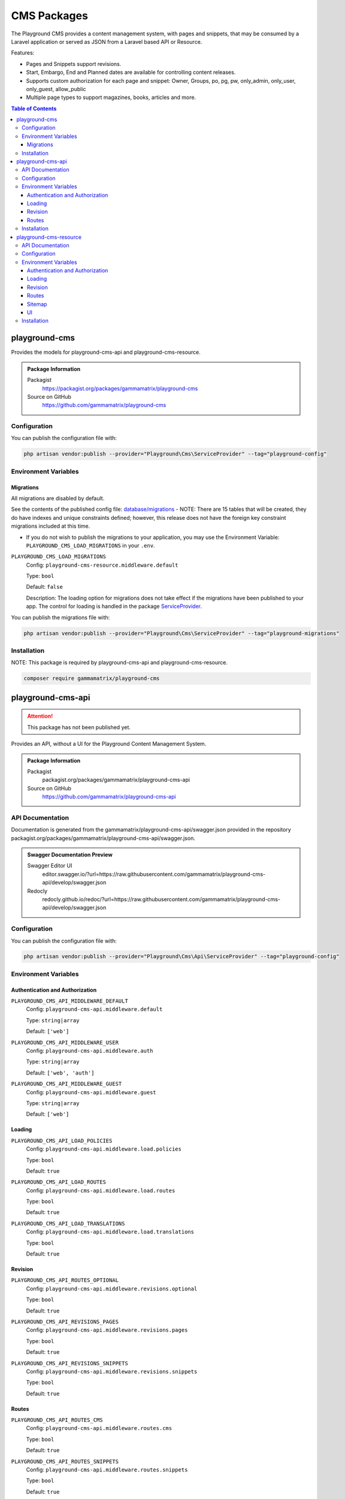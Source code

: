 CMS Packages
============

The Playground CMS provides a content management system, with pages and
snippets, that may be consumed by a Laravel application or served as JSON from a Laravel based API or Resource.

Features:

* Pages and Snippets support revisions.
* Start, Embargo, End and Planned dates are available for controlling content releases.
* Supports custom authorization for each page and snippet: Owner, Groups, po, pg, pw, only_admin, only_user, only_guest, allow_public
* Multiple page types to support magazines, books, articles and more.

.. contents:: Table of Contents


playground-cms
--------------

Provides the models for playground-cms-api and playground-cms-resource.

.. .. figure:: https://raw.githubusercontent.com/gammamatrix/playground-cms/develop/resources/docs/artisan-about-playground-cms.png
..    :align: center

..    ``artisan about`` for playground-cms

.. admonition:: Package Information

    Packagist
        https://packagist.org/packages/gammamatrix/playground-cms
    Source on GitHub
        https://github.com/gammamatrix/playground-cms


Configuration
^^^^^^^^^^^^^

You can publish the configuration file with:

.. code-block:: bash

    php artisan vendor:publish --provider="Playground\Cms\ServiceProvider" --tag="playground-config"


Environment Variables
^^^^^^^^^^^^^^^^^^^^^

Migrations
""""""""""

All migrations are disabled by default.

See the contents of the published config file: `database/migrations <https://github.com/gammamatrix/playground-cms/tree/develop/database/migrations>`_
- NOTE: There are 15 tables that will be created, they do have indexes and unique constraints defined; however, this release does not have the foreign key constraint migrations included at this time.


* If you do not wish to publish the migrations to your application, you may use the Environment Variable: ``PLAYGROUND_CMS_LOAD_MIGRATIONS`` in your ``.env``.

``PLAYGROUND_CMS_LOAD_MIGRATIONS``
    Config: ``playground-cms-resource.middleware.default``

    Type: ``bool``

    Default: ``false``

    Description: The loading option for migrations does not take effect if the migrations have been published to your app. The control for loading is handled in the package `ServiceProvider <https://github.com/gammamatrix/playground-admin/blob/develop/src/ServiceProvider.php>`_.

You can publish the migrations file with:

.. code-block:: bash

    php artisan vendor:publish --provider="Playground\Cms\ServiceProvider" --tag="playground-migrations"

Installation
^^^^^^^^^^^^

NOTE: This package is required by playground-cms-api and playground-cms-resource.

.. code-block:: bash

    composer require gammamatrix/playground-cms


playground-cms-api
------------------

.. Attention:: This package has not been published yet.

Provides an API, without a UI for the Playground Content Management System.

.. .. figure:: https://raw.githubusercontent.com/gammamatrix/playground-cms-api/develop/apis/docs/artisan-about-playground-cms-api.png
..    :align: center

..    ``artisan about`` for playground-cms-api

.. admonition:: Package Information

    Packagist
        packagist.org/packages/gammamatrix/playground-cms-api
    Source on GitHub
        https://github.com/gammamatrix/playground-cms-api


API Documentation
^^^^^^^^^^^^^^^^^

Documentation is generated from the gammamatrix/playground-cms-api/swagger.json provided in the repository packagist.org/packages/gammamatrix/playground-cms-api/swagger.json.

.. admonition:: Swagger Documentation Preview

    Swagger Editor UI
        editor.swagger.io/?url=https://raw.githubusercontent.com/gammamatrix/playground-cms-api/develop/swagger.json
    Redocly
        redocly.github.io/redoc/?url=https://raw.githubusercontent.com/gammamatrix/playground-cms-api/develop/swagger.json


Configuration
^^^^^^^^^^^^^

You can publish the configuration file with:

.. code-block:: bash

    php artisan vendor:publish --provider="Playground\Cms\Api\ServiceProvider" --tag="playground-config"

Environment Variables
^^^^^^^^^^^^^^^^^^^^^

Authentication and Authorization
""""""""""""""""""""""""""""""""

``PLAYGROUND_CMS_API_MIDDLEWARE_DEFAULT``
    Config: ``playground-cms-api.middleware.default``

    Type: ``string|array``

    Default: ``['web']``

``PLAYGROUND_CMS_API_MIDDLEWARE_USER``
    Config: ``playground-cms-api.middleware.auth``

    Type: ``string|array``

    Default: ``['web', 'auth']``

``PLAYGROUND_CMS_API_MIDDLEWARE_GUEST``
    Config: ``playground-cms-api.middleware.guest``

    Type: ``string|array``

    Default: ``['web']``


Loading
"""""""

``PLAYGROUND_CMS_API_LOAD_POLICIES``
    Config: ``playground-cms-api.middleware.load.policies``

    Type: ``bool``

    Default: ``true``

``PLAYGROUND_CMS_API_LOAD_ROUTES``
    Config: ``playground-cms-api.middleware.load.routes``

    Type: ``bool``

    Default: ``true``

``PLAYGROUND_CMS_API_LOAD_TRANSLATIONS``
    Config: ``playground-cms-api.middleware.load.translations``

    Type: ``bool``

    Default: ``true``


Revision
""""""""

``PLAYGROUND_CMS_API_ROUTES_OPTIONAL``
    Config: ``playground-cms-api.middleware.revisions.optional``

    Type: ``bool``

    Default: ``true``

``PLAYGROUND_CMS_API_REVISIONS_PAGES``
    Config: ``playground-cms-api.middleware.revisions.pages``

    Type: ``bool``

    Default: ``true``

``PLAYGROUND_CMS_API_REVISIONS_SNIPPETS``
    Config: ``playground-cms-api.middleware.revisions.snippets``

    Type: ``bool``

    Default: ``true``


Routes
""""""

``PLAYGROUND_CMS_API_ROUTES_CMS``
    Config: ``playground-cms-api.middleware.routes.cms``

    Type: ``bool``

    Default: ``true``

``PLAYGROUND_CMS_API_ROUTES_SNIPPETS``
    Config: ``playground-cms-api.middleware.routes.snippets``

    Type: ``bool``

    Default: ``true``

``PLAYGROUND_CMS_API_ROUTES_PAGES``
    Config: ``playground-cms-api.middleware.routes.pages``

    Type: ``bool``

    Default: ``true``

Installation
^^^^^^^^^^^^

NOTE: This package requires playground-cms.

.. code-block:: bash

    composer require gammamatrix/playground-cms-api


playground-cms-resource
-----------------------

Provides an API and a Laravel Blade UI for the Playground Content Management System.

.. .. figure:: https://raw.githubusercontent.com/gammamatrix/playground-cms-resource/develop/resources/docs/artisan-about-playground-cms-resource.png
..    :align: center

..    ``artisan about`` for playground-cms-resource

.. admonition:: Package Information

    Packagist
        https://packagist.org/packages/gammamatrix/playground-cms-resource
    Source on GitHub
        https://github.com/gammamatrix/playground-cms-resource


API Documentation
^^^^^^^^^^^^^^^^^

Documentation is generated from the `gammamatrix/playground-cms-resource/swagger.json provided in the repository <https://github.com/gammamatrix/playground-cms-resource/blob/develop/swagger.json>`_.

.. admonition:: Swagger Documentation Preview

    Swagger Editor UI
        https://editor.swagger.io/?url=https://raw.githubusercontent.com/gammamatrix/playground-cms-resource/develop/swagger.json
    Redocly
        https://redocly.github.io/redoc/?url=https://raw.githubusercontent.com/gammamatrix/playground-cms-resource/develop/swagger.json


Configuration
^^^^^^^^^^^^^

You can publish the configuration file with:

.. code-block:: bash

    php artisan vendor:publish --provider="Playground\Cms\Resource\ServiceProvider" --tag="playground-config"

Environment Variables
^^^^^^^^^^^^^^^^^^^^^

Authentication and Authorization
""""""""""""""""""""""""""""""""

If you do not want to use the flexible policies available in Playground, you may publish the config and/or routes to your base application and customize them and the middleware.

The mapping for models to policies is set in `config/playground-cms-resource.php <https://github.com/gammamatrix/playground-cms-resource/blob/develop/config/playground-cms-resource.php>`_ (may also be published).

If you wish to use your own policies, copy from `src/Policies <https://github.com/gammamatrix/playground-cms-resource/tree/develop/src/Policies>`_.


``PLAYGROUND_CMS_RESOURCE_MIDDLEWARE_DEFAULT``
    Config: ``playground-cms-resource.middleware.default``

    Type: ``string|array``

    Default: ``['web']``

``PLAYGROUND_CMS_RESOURCE_MIDDLEWARE_USER``
    Config: ``playground-cms-resource.middleware.auth``

    Type: ``string|array``

    Default: ``['web', 'auth']``

``PLAYGROUND_CMS_RESOURCE_MIDDLEWARE_GUEST``
    Config: ``playground-cms-resource.middleware.guest``

    Type: ``string|array``

    Default: ``['web']``


Loading
"""""""

``PLAYGROUND_CMS_RESOURCE_LOAD_POLICIES``
    Config: ``playground-cms-resource.middleware.load.policies``

    Type: ``bool``

    Default: ``true``

``PLAYGROUND_CMS_RESOURCE_LOAD_ROUTES``
    Config: ``playground-cms-resource.middleware.load.routes``

    Type: ``bool``

    Default: ``true``

``PLAYGROUND_CMS_RESOURCE_LOAD_VIEWS``
    Config: ``playground-cms-resource.middleware.load.views``

    Type: ``bool``

    Default: ``true``


Revision
""""""""

``PLAYGROUND_CMS_RESOURCE_ROUTES_OPTIONAL``
    Config: ``playground-cms-resource.middleware.revisions.optional``

    Type: ``bool``

    Default: ``true``

``PLAYGROUND_CMS_RESOURCE_REVISIONS_PAGES``
    Config: ``playground-cms-resource.middleware.revisions.pages``

    Type: ``bool``

    Default: ``true``

``PLAYGROUND_CMS_RESOURCE_REVISIONS_SNIPPETS``
    Config: ``playground-cms-resource.middleware.revisions.snippets``

    Type: ``bool``

    Default: ``true``


Routes
""""""

``PLAYGROUND_CMS_RESOURCE_ROUTES_CMS``
    Config: ``playground-cms-resource.middleware.routes.cms``

    Type: ``bool``

    Default: ``true``

``PLAYGROUND_CMS_RESOURCE_ROUTES_PAGES``
    Config: ``playground-cms-resource.middleware.routes.pages``

    Type: ``bool``

    Default: ``true``

``PLAYGROUND_CMS_RESOURCE_ROUTES_SNIPPETS``
    Config: ``playground-cms-resource.middleware.routes.snippets``

    Type: ``bool``

    Default: ``true``


Sitemap
"""""""

``PLAYGROUND_CMS_RESOURCE_SITEMAP_ENABLE``
    Config: ``playground-cms-resource.middleware.sitemap.enable``

    Type: ``bool``

    Default: ``true``

``PLAYGROUND_CMS_RESOURCE_SITEMAP_GUEST``
    Config: ``playground-cms-resource.middleware.sitemap.guest``

    Type: ``bool``

    Default: ``true``

``PLAYGROUND_CMS_RESOURCE_SITEMAP_USER``
    Config: ``playground-cms-resource.middleware.sitemap.user``

    Type: ``bool``

    Default: ``true``

``PLAYGROUND_CMS_RESOURCE_SITEMAP_VIEW``
    Config: ``playground-cms-resource.middleware.sitemap.view``

    Type: ``string``

    Default: ``playground-cms-resource::sitemap``

    Description: This blade file will be included on the application sitemap.


UI
""

``PLAYGROUND_CMS_RESOURCE_BLADE``
    Config: ``playground-cms-resource.blade``

    Type: ``string``

    Default: ``playground-cms-resource::``

    Description: Sets the view namespace for the package.

Installation
^^^^^^^^^^^^

NOTE: This package requires playground-cms.

.. code-block:: bash

    composer require gammamatrix/playground-cms-resource
